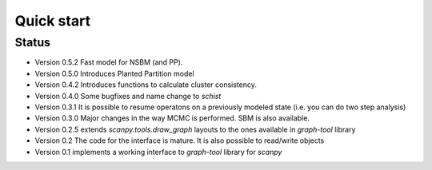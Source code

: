 ***********
Quick start
***********

Status
######

- Version 0.5.2 Fast model for NSBM (and PP).
- Version 0.5.0 Introduces Planted Partition model
- Version 0.4.2 Introduces functions to calculate cluster consistency.
- Version 0.4.0 Some bugfixes and name change to `schist`
- Version 0.3.1 It is possible to resume operatons on a previously modeled state (i.e. you can do two step analysis)
- Version 0.3.0 Major changes in the way MCMC is performed. SBM is also available.
- Version 0.2.5 extends `scanpy.tools.draw_graph` layouts to the ones available in `graph-tool` library
- Version 0.2 The code for the interface is mature. It is also possible to read/write objects
- Version 0.1 implements a working interface to `graph-tool` library for `scanpy`

